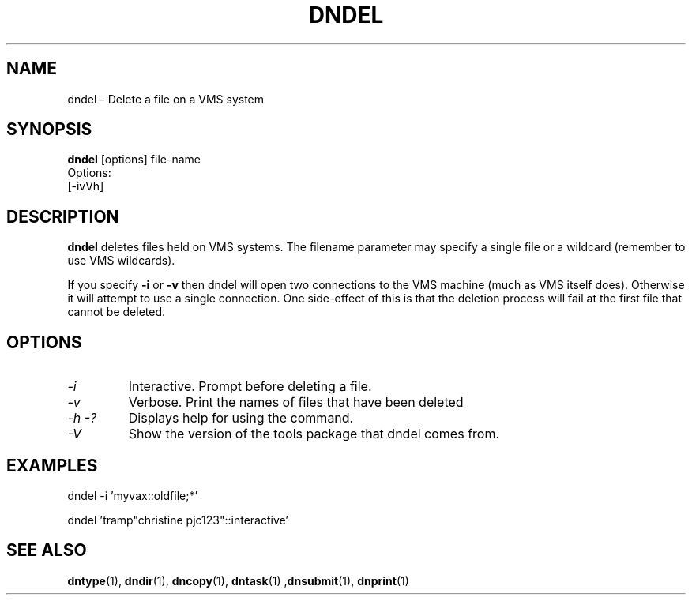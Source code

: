 .TH DNDEL 1 "October 2 1998" "DECnet utilities"

.SH NAME
dndel \- Delete a file on a VMS system
.SH SYNOPSIS
.B dndel
[options] file-name
.br
Options:
.br
[\-ivVh]
.SH DESCRIPTION
.PP
.B dndel
deletes files held on VMS systems. The filename parameter may specify a single
file or a wildcard (remember to use VMS wildcards).

If you specify 
.B -i
or
.B -v
then dndel will open two connections to the VMS machine (much as VMS itself 
does). Otherwise it will attempt to use a single connection. One side-effect
of this is that the deletion process will fail at the first file that cannot
be deleted.
.SH OPTIONS
.TP
.I "\-i"
Interactive. Prompt before deleting a file.
.TP
.I "\-v"
Verbose. Print the names of files that have been deleted
.TP
.I \-h \-?
Displays help for using the command.
.TP
.I \-V
Show the version of the tools package that dndel comes from.

.SH EXAMPLES

  dndel -i 'myvax::oldfile;*'

.br
  dndel 'tramp"christine pjc123"::interactive'
.SH SEE ALSO
.BR dntype "(1), " dndir "(1), " dncopy "(1), " dntask "(1) ," dnsubmit "(1), " dnprint "(1)"
